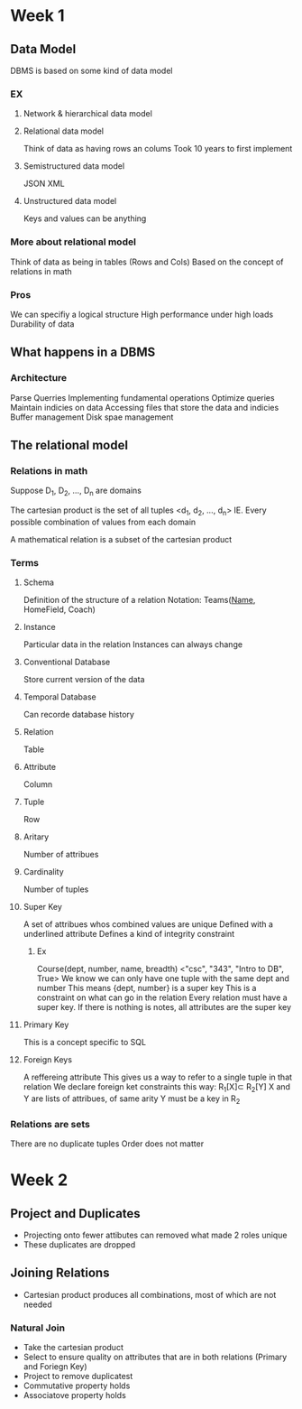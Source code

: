 * Week 1
** Data Model
   DBMS is based on some kind of data model
*** EX
**** Network & hierarchical data model
**** Relational data model
     Think of data as having rows an colums
     Took 10 years to first implement
**** Semistructured data model
     JSON
     XML
**** Unstructured data model
     Keys and values can be anything
*** More about relational model
    Think of data as being in tables (Rows and Cols)
    Based on the concept of relations in math

*** Pros
    We can specifiy a logical structure
    High performance under high loads
    Durability of data
** What happens in a DBMS
*** Architecture
    Parse Querries
    Implementing fundamental operations
    Optimize queries
    Maintain indicies on data
    Accessing files that store the data and indicies
    Buffer management
    Disk spae management
** The relational model
*** Relations in math
    Suppose D_1, D_2, ..., D_n are domains

    The cartesian product is the set of all tuples <d_1, d_2, ..., d_n>
    IE. Every possible combination of values from each domain

    A mathematical relation is a subset of the cartesian product
*** Terms
**** Schema
     Definition of the structure of a relation
     Notation: Teams(_Name_, HomeField, Coach)
**** Instance
     Particular data in the relation
     Instances can always change
**** Conventional Database
     Store current version of the data
**** Temporal Database
     Can recorde database history
**** Relation
     Table
**** Attribute
     Column
**** Tuple
     Row
**** Aritary
     Number of attribues
**** Cardinality
     Number of tuples
**** Super Key
     A set of attribues whos combined values are unique
     Defined with a underlined attribute
     Defines a kind of integrity constraint
***** Ex
      Course(dept, number, name, breadth)
      <"csc", "343", "Intro to DB", True>
     We know we can only have one tuple with the same dept and number
     This means {dept, number} is a super key
     This is a constraint on what can go in the relation
     Every relation must have a super key. If there is nothing is notes, all attributes are the super key
**** Primary Key
     This is a concept specific to SQL
**** Foreign Keys
     A reffereing attribute
     This gives us a way to refer to a single tuple in that relation
     We declare foreign ket constraints this way: R_{1}[X]\sub R_{2}[Y]
     X and Y are lists of attribues, of same arity
     Y must be a key in R_2 

*** Relations are sets
    There are no duplicate tuples
    Order does not matter
    
* Week 2
** Project and Duplicates
   - Projecting onto fewer attibutes can removed what made 2 roles unique
   - These duplicates are dropped
** Joining Relations
   - Cartesian product produces all combinations, most of which are not needed
*** Natural Join
    - Take the cartesian product
    - Select to ensure quality on attributes that are in both relations (Primary and Foriegn Key)
    - Project to remove duplicatest
    - Commutative property holds
    - Associatove property holds

